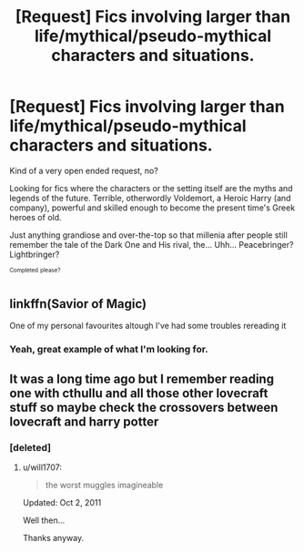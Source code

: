 #+TITLE: [Request] Fics involving larger than life/mythical/pseudo-mythical characters and situations.

* [Request] Fics involving larger than life/mythical/pseudo-mythical characters and situations.
:PROPERTIES:
:Author: will1707
:Score: 4
:DateUnix: 1576600898.0
:DateShort: 2019-Dec-17
:FlairText: Request
:END:
Kind of a very open ended request, no?

Looking for fics where the characters or the setting itself are the myths and legends of the future. Terrible, otherwordly Voldemort, a Heroic Harry (and company), powerful and skilled enough to become the present time's Greek heroes of old.

Just anything grandiose and over-the-top so that millenia after people still remember the tale of the Dark One and His rival, the... Uhh... Peacebringer? Lightbringer?

^{^{Completed}} ^{^{please?}}


** linkffn(Savior of Magic)

One of my personal favourites altough I've had some troubles rereading it
:PROPERTIES:
:Author: Taeb02
:Score: 1
:DateUnix: 1576610509.0
:DateShort: 2019-Dec-17
:END:

*** Yeah, great example of what I'm looking for.
:PROPERTIES:
:Author: will1707
:Score: 1
:DateUnix: 1576611001.0
:DateShort: 2019-Dec-17
:END:


** It was a long time ago but I remember reading one with cthullu and all those other lovecraft stuff so maybe check the crossovers between lovecraft and harry potter
:PROPERTIES:
:Author: justjustin2300
:Score: 1
:DateUnix: 1576641220.0
:DateShort: 2019-Dec-18
:END:

*** [deleted]
:PROPERTIES:
:Score: 1
:DateUnix: 1576645219.0
:DateShort: 2019-Dec-18
:END:

**** u/will1707:
#+begin_quote
  the worst muggles imagineable
#+end_quote

Updated: Oct 2, 2011

Well then...

Thanks anyway.
:PROPERTIES:
:Author: will1707
:Score: 1
:DateUnix: 1576881064.0
:DateShort: 2019-Dec-21
:END:
